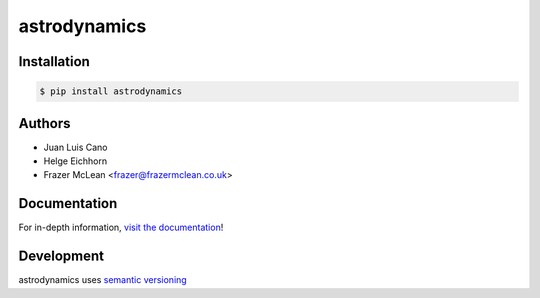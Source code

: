 astrodynamics
-------------

|Build Status| |PyPI Version| |Python Version| |MIT License|

Installation
~~~~~~~~~~~~

.. code:: bash

    $ pip install astrodynamics

Authors
~~~~~~~
- Juan Luis Cano
- Helge Eichhorn
- Frazer McLean <frazer@frazermclean.co.uk>

Documentation
~~~~~~~~~~~~~

For in-depth information, `visit the
documentation <http://readthedocs.org/>`__!

Development
~~~~~~~~~~~

astrodynamics uses `semantic versioning <http://semver.org>`__

.. |Build Status| image:: http://img.shields.io/travis/python-astrodynamics/astrodynamics.svg?style=flat-square
   :target: https://travis-ci.org/python-astrodynamics/astrodynamics
.. |PyPI Version| image:: http://img.shields.io/pypi/v/astrodynamics.svg?style=flat-square
   :target: https://pypi.python.org/pypi/astrodynamics/
.. |Python Version| image:: https://img.shields.io/badge/python-2.7%2C%203-brightgreen.svg?style=flat-square
   :target: https://www.python.org/downloads/
.. |MIT License| image:: http://img.shields.io/badge/license-MIT-blue.svg?style=flat-square
   :target: https://raw.githubusercontent.com/python-astrodynamics/astrodynamics/master/LICENSE
